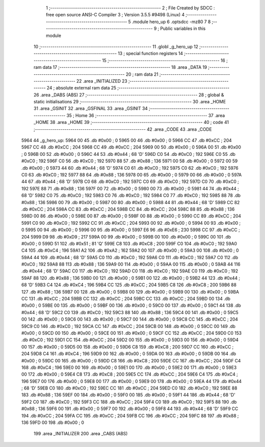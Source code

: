                               1 ;--------------------------------------------------------
                              2 ; File Created by SDCC : free open source ANSI-C Compiler
                              3 ; Version 3.5.5 #9498 (Linux)
                              4 ;--------------------------------------------------------
                              5 	.module hero_up
                              6 	.optsdcc -mz80
                              7 	
                              8 ;--------------------------------------------------------
                              9 ; Public variables in this module
                             10 ;--------------------------------------------------------
                             11 	.globl _g_hero_up
                             12 ;--------------------------------------------------------
                             13 ; special function registers
                             14 ;--------------------------------------------------------
                             15 ;--------------------------------------------------------
                             16 ; ram data
                             17 ;--------------------------------------------------------
                             18 	.area _DATA
                             19 ;--------------------------------------------------------
                             20 ; ram data
                             21 ;--------------------------------------------------------
                             22 	.area _INITIALIZED
                             23 ;--------------------------------------------------------
                             24 ; absolute external ram data
                             25 ;--------------------------------------------------------
                             26 	.area _DABS (ABS)
                             27 ;--------------------------------------------------------
                             28 ; global & static initialisations
                             29 ;--------------------------------------------------------
                             30 	.area _HOME
                             31 	.area _GSINIT
                             32 	.area _GSFINAL
                             33 	.area _GSINIT
                             34 ;--------------------------------------------------------
                             35 ; Home
                             36 ;--------------------------------------------------------
                             37 	.area _HOME
                             38 	.area _HOME
                             39 ;--------------------------------------------------------
                             40 ; code
                             41 ;--------------------------------------------------------
                             42 	.area _CODE
                             43 	.area _CODE
   5964                      44 _g_hero_up:
   5964 00                   45 	.db #0x00	; 0
   5965 00                   46 	.db #0x00	; 0
   5966 CC                   47 	.db #0xCC	; 204
   5967 CC                   48 	.db #0xCC	; 204
   5968 CC                   49 	.db #0xCC	; 204
   5969 00                   50 	.db #0x00	; 0
   596A 00                   51 	.db #0x00	; 0
   596B 00                   52 	.db #0x00	; 0
   596C 44                   53 	.db #0x44	; 68	'D'
   596D C0                   54 	.db #0xC0	; 192
   596E C0                   55 	.db #0xC0	; 192
   596F C0                   56 	.db #0xC0	; 192
   5970 88                   57 	.db #0x88	; 136
   5971 00                   58 	.db #0x00	; 0
   5972 00                   59 	.db #0x00	; 0
   5973 44                   60 	.db #0x44	; 68	'D'
   5974 C0                   61 	.db #0xC0	; 192
   5975 C0                   62 	.db #0xC0	; 192
   5976 C0                   63 	.db #0xC0	; 192
   5977 88                   64 	.db #0x88	; 136
   5978 00                   65 	.db #0x00	; 0
   5979 00                   66 	.db #0x00	; 0
   597A 44                   67 	.db #0x44	; 68	'D'
   597B C0                   68 	.db #0xC0	; 192
   597C C0                   69 	.db #0xC0	; 192
   597D C0                   70 	.db #0xC0	; 192
   597E 88                   71 	.db #0x88	; 136
   597F 00                   72 	.db #0x00	; 0
   5980 00                   73 	.db #0x00	; 0
   5981 44                   74 	.db #0x44	; 68	'D'
   5982 C0                   75 	.db #0xC0	; 192
   5983 C0                   76 	.db #0xC0	; 192
   5984 C0                   77 	.db #0xC0	; 192
   5985 88                   78 	.db #0x88	; 136
   5986 00                   79 	.db #0x00	; 0
   5987 00                   80 	.db #0x00	; 0
   5988 44                   81 	.db #0x44	; 68	'D'
   5989 CC                   82 	.db #0xCC	; 204
   598A CC                   83 	.db #0xCC	; 204
   598B CC                   84 	.db #0xCC	; 204
   598C 88                   85 	.db #0x88	; 136
   598D 00                   86 	.db #0x00	; 0
   598E 00                   87 	.db #0x00	; 0
   598F 00                   88 	.db #0x00	; 0
   5990 CC                   89 	.db #0xCC	; 204
   5991 C0                   90 	.db #0xC0	; 192
   5992 CC                   91 	.db #0xCC	; 204
   5993 00                   92 	.db #0x00	; 0
   5994 00                   93 	.db #0x00	; 0
   5995 00                   94 	.db #0x00	; 0
   5996 00                   95 	.db #0x00	; 0
   5997 E6                   96 	.db #0xE6	; 230
   5998 CC                   97 	.db #0xCC	; 204
   5999 D9                   98 	.db #0xD9	; 217
   599A 00                   99 	.db #0x00	; 0
   599B 00                  100 	.db #0x00	; 0
   599C 00                  101 	.db #0x00	; 0
   599D 51                  102 	.db #0x51	; 81	'Q'
   599E C8                  103 	.db #0xC8	; 200
   599F C0                  104 	.db #0xC0	; 192
   59A0 C4                  105 	.db #0xC4	; 196
   59A1 A2                  106 	.db #0xA2	; 162
   59A2 00                  107 	.db #0x00	; 0
   59A3 00                  108 	.db #0x00	; 0
   59A4 44                  109 	.db #0x44	; 68	'D'
   59A5 C0                  110 	.db #0xC0	; 192
   59A6 C0                  111 	.db #0xC0	; 192
   59A7 C0                  112 	.db #0xC0	; 192
   59A8 88                  113 	.db #0x88	; 136
   59A9 00                  114 	.db #0x00	; 0
   59AA 00                  115 	.db #0x00	; 0
   59AB 44                  116 	.db #0x44	; 68	'D'
   59AC C0                  117 	.db #0xC0	; 192
   59AD C0                  118 	.db #0xC0	; 192
   59AE C0                  119 	.db #0xC0	; 192
   59AF 88                  120 	.db #0x88	; 136
   59B0 00                  121 	.db #0x00	; 0
   59B1 00                  122 	.db #0x00	; 0
   59B2 44                  123 	.db #0x44	; 68	'D'
   59B3 C4                  124 	.db #0xC4	; 196
   59B4 CC                  125 	.db #0xCC	; 204
   59B5 C8                  126 	.db #0xC8	; 200
   59B6 88                  127 	.db #0x88	; 136
   59B7 00                  128 	.db #0x00	; 0
   59B8 00                  129 	.db #0x00	; 0
   59B9 00                  130 	.db #0x00	; 0
   59BA CC                  131 	.db #0xCC	; 204
   59BB CC                  132 	.db #0xCC	; 204
   59BC CC                  133 	.db #0xCC	; 204
   59BD 00                  134 	.db #0x00	; 0
   59BE 00                  135 	.db #0x00	; 0
   59BF 00                  136 	.db #0x00	; 0
   59C0 00                  137 	.db #0x00	; 0
   59C1 44                  138 	.db #0x44	; 68	'D'
   59C2 C0                  139 	.db #0xC0	; 192
   59C3 88                  140 	.db #0x88	; 136
   59C4 00                  141 	.db #0x00	; 0
   59C5 00                  142 	.db #0x00	; 0
   59C6 00                  143 	.db #0x00	; 0
   59C7 00                  144 	.db #0x00	; 0
   59C8 CC                  145 	.db #0xCC	; 204
   59C9 C0                  146 	.db #0xC0	; 192
   59CA CC                  147 	.db #0xCC	; 204
   59CB 00                  148 	.db #0x00	; 0
   59CC 00                  149 	.db #0x00	; 0
   59CD 00                  150 	.db #0x00	; 0
   59CE 00                  151 	.db #0x00	; 0
   59CF CC                  152 	.db #0xCC	; 204
   59D0 C0                  153 	.db #0xC0	; 192
   59D1 CC                  154 	.db #0xCC	; 204
   59D2 00                  155 	.db #0x00	; 0
   59D3 00                  156 	.db #0x00	; 0
   59D4 00                  157 	.db #0x00	; 0
   59D5 00                  158 	.db #0x00	; 0
   59D6 C8                  159 	.db #0xC8	; 200
   59D7 CC                  160 	.db #0xCC	; 204
   59D8 C4                  161 	.db #0xC4	; 196
   59D9 00                  162 	.db #0x00	; 0
   59DA 00                  163 	.db #0x00	; 0
   59DB 00                  164 	.db #0x00	; 0
   59DC 00                  165 	.db #0x00	; 0
   59DD C8                  166 	.db #0xC8	; 200
   59DE CC                  167 	.db #0xCC	; 204
   59DF C4                  168 	.db #0xC4	; 196
   59E0 00                  169 	.db #0x00	; 0
   59E1 00                  170 	.db #0x00	; 0
   59E2 00                  171 	.db #0x00	; 0
   59E3 00                  172 	.db #0x00	; 0
   59E4 C8                  173 	.db #0xC8	; 200
   59E5 CC                  174 	.db #0xCC	; 204
   59E6 C4                  175 	.db #0xC4	; 196
   59E7 00                  176 	.db #0x00	; 0
   59E8 00                  177 	.db #0x00	; 0
   59E9 00                  178 	.db #0x00	; 0
   59EA 44                  179 	.db #0x44	; 68	'D'
   59EB C0                  180 	.db #0xC0	; 192
   59EC CC                  181 	.db #0xCC	; 204
   59ED C0                  182 	.db #0xC0	; 192
   59EE 88                  183 	.db #0x88	; 136
   59EF 00                  184 	.db #0x00	; 0
   59F0 00                  185 	.db #0x00	; 0
   59F1 44                  186 	.db #0x44	; 68	'D'
   59F2 C0                  187 	.db #0xC0	; 192
   59F3 CC                  188 	.db #0xCC	; 204
   59F4 C0                  189 	.db #0xC0	; 192
   59F5 88                  190 	.db #0x88	; 136
   59F6 00                  191 	.db #0x00	; 0
   59F7 00                  192 	.db #0x00	; 0
   59F8 44                  193 	.db #0x44	; 68	'D'
   59F9 CC                  194 	.db #0xCC	; 204
   59FA CC                  195 	.db #0xCC	; 204
   59FB CC                  196 	.db #0xCC	; 204
   59FC 88                  197 	.db #0x88	; 136
   59FD 00                  198 	.db #0x00	; 0
                            199 	.area _INITIALIZER
                            200 	.area _CABS (ABS)
